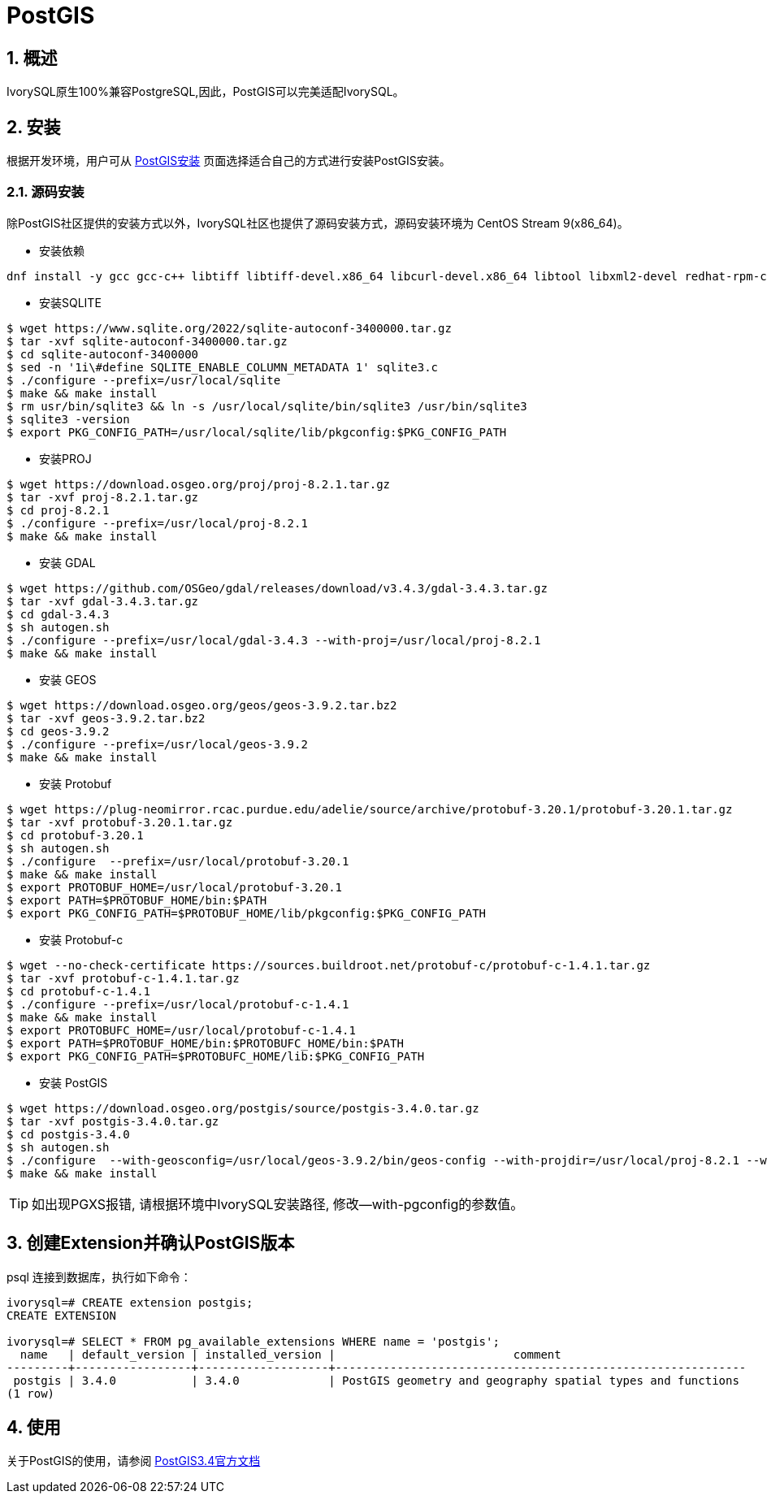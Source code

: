 
:sectnums:
:sectnumlevels: 5
:postgis-version: 3.4.0

= PostGIS

== 概述
IvorySQL原生100%兼容PostgreSQL,因此，PostGIS可以完美适配IvorySQL。

== 安装
根据开发环境，用户可从 https://postgis.net/documentation/getting_started/#installing-postgis[PostGIS安装] 页面选择适合自己的方式进行安装PostGIS安装。

=== 源码安装
除PostGIS社区提供的安装方式以外，IvorySQL社区也提供了源码安装方式，源码安装环境为 CentOS Stream 9(x86_64)。


** 安装依赖
```
dnf install -y gcc gcc-c++ libtiff libtiff-devel.x86_64 libcurl-devel.x86_64 libtool libxml2-devel redhat-rpm-config clang llvm geos311 automake protobuf-c-devel
```

** 安装SQLITE
```
$ wget https://www.sqlite.org/2022/sqlite-autoconf-3400000.tar.gz
$ tar -xvf sqlite-autoconf-3400000.tar.gz
$ cd sqlite-autoconf-3400000
$ sed -n '1i\#define SQLITE_ENABLE_COLUMN_METADATA 1' sqlite3.c
$ ./configure --prefix=/usr/local/sqlite
$ make && make install
$ rm usr/bin/sqlite3 && ln -s /usr/local/sqlite/bin/sqlite3 /usr/bin/sqlite3
$ sqlite3 -version
$ export PKG_CONFIG_PATH=/usr/local/sqlite/lib/pkgconfig:$PKG_CONFIG_PATH
```

** 安装PROJ
```
$ wget https://download.osgeo.org/proj/proj-8.2.1.tar.gz
$ tar -xvf proj-8.2.1.tar.gz
$ cd proj-8.2.1
$ ./configure --prefix=/usr/local/proj-8.2.1
$ make && make install
```

** 安装 GDAL
```
$ wget https://github.com/OSGeo/gdal/releases/download/v3.4.3/gdal-3.4.3.tar.gz
$ tar -xvf gdal-3.4.3.tar.gz
$ cd gdal-3.4.3
$ sh autogen.sh
$ ./configure --prefix=/usr/local/gdal-3.4.3 --with-proj=/usr/local/proj-8.2.1
$ make && make install
```

** 安装 GEOS
```
$ wget https://download.osgeo.org/geos/geos-3.9.2.tar.bz2
$ tar -xvf geos-3.9.2.tar.bz2
$ cd geos-3.9.2
$ ./configure --prefix=/usr/local/geos-3.9.2
$ make && make install
```

** 安装 Protobuf
```
$ wget https://plug-neomirror.rcac.purdue.edu/adelie/source/archive/protobuf-3.20.1/protobuf-3.20.1.tar.gz
$ tar -xvf protobuf-3.20.1.tar.gz
$ cd protobuf-3.20.1
$ sh autogen.sh
$ ./configure  --prefix=/usr/local/protobuf-3.20.1
$ make && make install
$ export PROTOBUF_HOME=/usr/local/protobuf-3.20.1
$ export PATH=$PROTOBUF_HOME/bin:$PATH
$ export PKG_CONFIG_PATH=$PROTOBUF_HOME/lib/pkgconfig:$PKG_CONFIG_PATH
```

** 安装 Protobuf-c
```
$ wget --no-check-certificate https://sources.buildroot.net/protobuf-c/protobuf-c-1.4.1.tar.gz
$ tar -xvf protobuf-c-1.4.1.tar.gz
$ cd protobuf-c-1.4.1
$ ./configure --prefix=/usr/local/protobuf-c-1.4.1
$ make && make install
$ export PROTOBUFC_HOME=/usr/local/protobuf-c-1.4.1
$ export PATH=$PROTOBUF_HOME/bin:$PROTOBUFC_HOME/bin:$PATH
$ export PKG_CONFIG_PATH=$PROTOBUFC_HOME/lib:$PKG_CONFIG_PATH
```

** 安装 PostGIS
```
$ wget https://download.osgeo.org/postgis/source/postgis-3.4.0.tar.gz
$ tar -xvf postgis-3.4.0.tar.gz
$ cd postgis-3.4.0
$ sh autogen.sh
$ ./configure  --with-geosconfig=/usr/local/geos-3.9.2/bin/geos-config --with-projdir=/usr/local/proj-8.2.1 --with-gdalconfig=/usr/local/gdal-3.4.3/bin/gdal-config --with-protobufdir=/usr/local/protobuf-c-1.4.1 --with-pgconfig=/usr/local/ivorysql/ivorysql-4/bin/pg_config
$ make && make install
```
[TIP]
如出现PGXS报错, 请根据环境中IvorySQL安装路径, 修改--with-pgconfig的参数值。

== 创建Extension并确认PostGIS版本

psql 连接到数据库，执行如下命令：
```
ivorysql=# CREATE extension postgis;
CREATE EXTENSION

ivorysql=# SELECT * FROM pg_available_extensions WHERE name = 'postgis';
  name   | default_version | installed_version |                          comment
---------+-----------------+-------------------+------------------------------------------------------------
 postgis | 3.4.0           | 3.4.0             | PostGIS geometry and geography spatial types and functions
(1 row)
```

== 使用
关于PostGIS的使用，请参阅 https://postgis.net/docs/manual-3.4[PostGIS3.4官方文档]